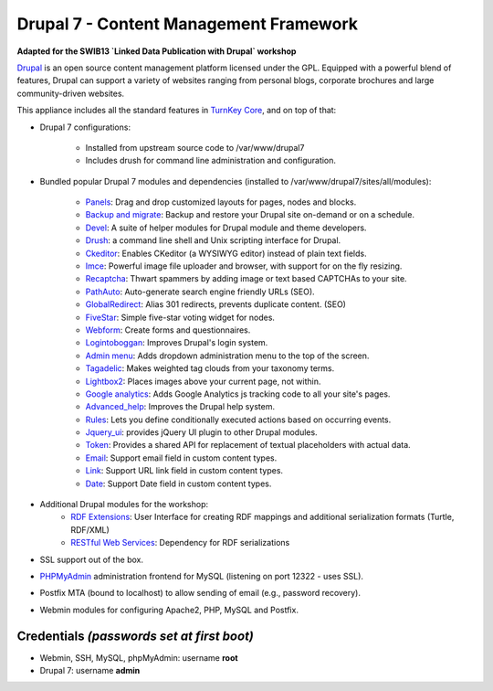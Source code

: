 Drupal 7 - Content Management Framework
=======================================

**Adapted for the SWIB13 `Linked Data Publication with Drupal` workshop**

`Drupal`_ is an open source content management platform licensed under
the GPL. Equipped with a powerful blend of features, Drupal can support
a variety of websites ranging from personal blogs, corporate brochures
and large community-driven websites.

This appliance includes all the standard features in `TurnKey Core`_,
and on top of that:

- Drupal 7 configurations:
   
   - Installed from upstream source code to /var/www/drupal7
   - Includes drush for command line administration and configuration.

- Bundled popular Drupal 7 modules and dependencies (installed to
  /var/www/drupal7/sites/all/modules):
   
   - `Panels`_: Drag and drop customized layouts for pages, nodes and
     blocks.
   - `Backup and migrate`_: Backup and restore your Drupal site
     on-demand or on a schedule.
   - `Devel`_: A suite of helper modules for Drupal module and theme
     developers.
   - `Drush`_: a command line shell and Unix scripting interface for
     Drupal.
   - `Ckeditor`_: Enables CKeditor (a WYSIWYG editor) instead of plain
     text fields.
   - `Imce`_: Powerful image file uploader and browser, with support for
     on the fly resizing.
   - `Recaptcha`_: Thwart spammers by adding image or text based
     CAPTCHAs to your site.
   - `PathAuto`_: Auto-generate search engine friendly URLs (SEO).
   - `GlobalRedirect`_: Alias 301 redirects, prevents duplicate content.
     (SEO)
   - `FiveStar`_: Simple five-star voting widget for nodes.
   - `Webform`_: Create forms and questionnaires.
   - `Logintoboggan`_: Improves Drupal's login system.
   - `Admin menu`_: Adds dropdown administration menu to the top of the
     screen.
   - `Tagadelic`_: Makes weighted tag clouds from your taxonomy terms.
   - `Lightbox2`_: Places images above your current page, not within.
   - `Google analytics`_: Adds Google Analytics js tracking code to all
     your site's pages.
   - `Advanced\_help`_: Improves the Drupal help system.
   - `Rules`_: Lets you define conditionally executed actions based on
     occurring events.
   - `Jquery\_ui`_: provides jQuery UI plugin to other Drupal modules.
   - `Token`_: Provides a shared API for replacement of textual
     placeholders with actual data.
   - `Email`_: Support email field in custom content types.
   - `Link`_: Support URL link field in custom content types.
   - `Date`_: Support Date field in custom content types.

- Additional Drupal modules for the workshop:
   - `RDF Extensions`_: User Interface for creating RDF mappings and 
     additional serialization formats (Turtle, RDF/XML)
   - `RESTful Web Services`_: Dependency for RDF serializations

- SSL support out of the box.
- `PHPMyAdmin`_ administration frontend for MySQL (listening on port
  12322 - uses SSL).
- Postfix MTA (bound to localhost) to allow sending of email (e.g.,
  password recovery).
- Webmin modules for configuring Apache2, PHP, MySQL and Postfix.

Credentials *(passwords set at first boot)*
-------------------------------------------

-  Webmin, SSH, MySQL, phpMyAdmin: username **root**
-  Drupal 7: username **admin**

.. _Drupal: http://drupal.org
.. _TurnKey Core: http://www.turnkeylinux.org/core
.. _Panels: http://drupal.org/project/panels
.. _Backup and migrate: http://drupal.org/project/backup_migrate
.. _Devel: http://drupal.org/project/devel
.. _Drush: http://drupal.org/project/drush
.. _Ckeditor: http://drupal.org/project/ckeditor
.. _Imce: http://drupal.org/project/imce
.. _Recaptcha: http://drupal.org/project/recaptcha
.. _PathAuto: http://drupal.org/project/pathauto
.. _GlobalRedirect: http://drupal.org/project/globalredirect
.. _FiveStar: http://drupal.org/project/fivestar
.. _Webform: http://drupal.org/project/webform
.. _Logintoboggan: http://drupal.org/project/logintoboggan
.. _Admin menu: http://drupal.org/project/admin_menu
.. _Tagadelic: http://drupal.org/project/tagadelic
.. _Lightbox2: http://drupal.org/project/lightbox2
.. _Google analytics: http://drupal.org/project/google_analytics
.. _Advanced\_help: http://drupal.org/project/advanced_help
.. _Rules: http://drupal.org/project/rules
.. _Jquery\_ui: http://drupal.org/project/jquery_ui
.. _Token: http://drupal.org/project/token
.. _Email: http://drupal.org/project/email
.. _Link: http://drupal.org/project/link
.. _Date: http://drupal.org/project/date
.. _PHPMyAdmin: http://www.phpmyadmin.net
.. _Linked Data Publication with Drupal: http://swib.org/swib13/programme.php#abs112
.. _RDF Extensions: https://drupal.org/project/rdfx
.. _RESTful Web Services: https://drupal.org/project/restws
